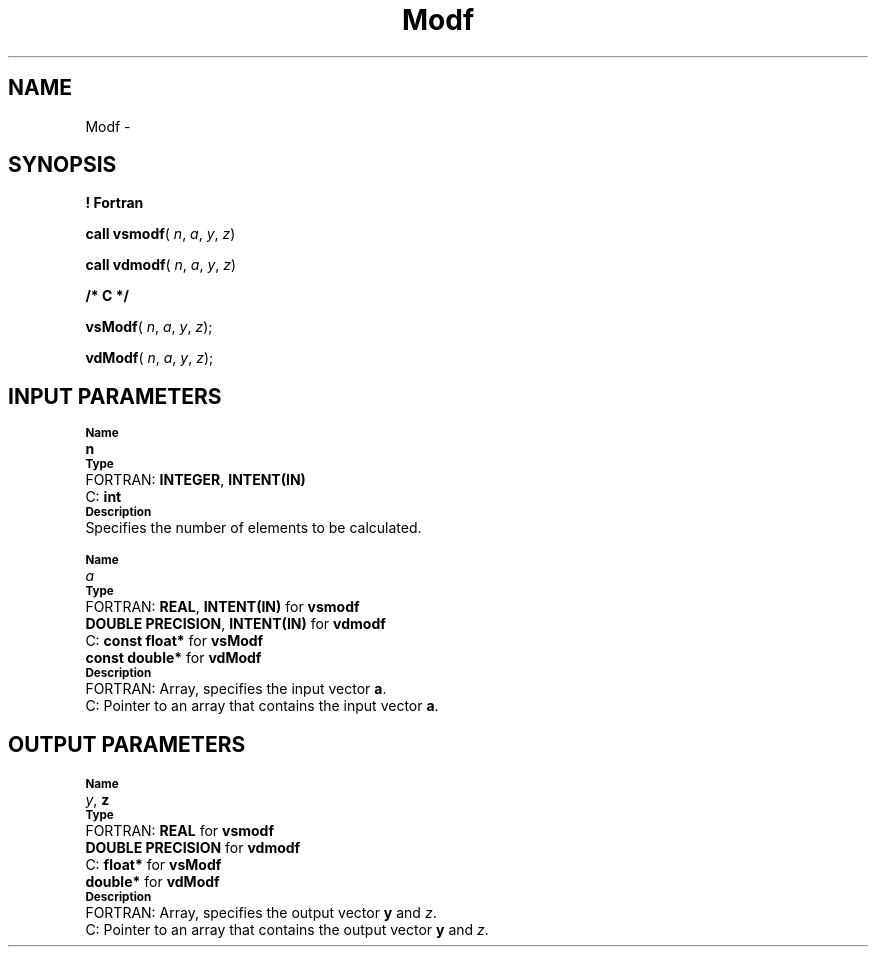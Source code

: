 .\" Copyright (c) 2002 \- 2008 Intel Corporation
.\" All rights reserved.
.\"
.TH Modf 3 "Intel Corporation" "Copyright(C) 2002 \- 2008" "Intel(R) Math Kernel Library"
.SH NAME
Modf \- 
.SH SYNOPSIS
.PP
.B ! Fortran
.PP
\fBcall vsmodf\fR( \fIn\fR, \fIa\fR, \fIy\fR, \fIz\fR)
.PP
\fBcall vdmodf\fR( \fIn\fR, \fIa\fR, \fIy\fR, \fIz\fR)
.PP
.B /* C */
.PP
\fBvsModf\fR( \fIn\fR, \fIa\fR, \fIy\fR, \fIz\fR);
.PP
\fBvdModf\fR( \fIn\fR, \fIa\fR, \fIy\fR, \fIz\fR);
.SH INPUT PARAMETERS
.PP
.SB Name
.br
\h\'1\'\fBn\fR
.br
.SB Type
.br
\h\'2\'FORTRAN: \fBINTEGER\fR, \fBINTENT(IN)\fR
.br
\h\'2\'C:\h\'7\'\fBint\fR
.br
.SB Description
.br
\h\'1\'Specifies the number of elements to be calculated.
.PP
.SB Name
.br
\h\'1\'\fIa\fR
.br
.SB Type
.br
\h\'2\'FORTRAN: \fBREAL\fR, \fBINTENT(IN)\fR for \fBvsmodf\fR
.br
\h\'11\'\fBDOUBLE PRECISION\fR, \fBINTENT(IN)\fR for \fBvdmodf\fR
.br
\h\'2\'C:\h\'7\'\fBconst float*\fR for \fBvsModf\fR
.br
\h\'11\'\fBconst double*\fR for \fBvdModf\fR
.br
.SB Description
.br
\h\'2\'FORTRAN: Array, specifies the input vector \fBa\fR.
.br
\h\'2\'C:\h\'7\'Pointer to an array that contains the input vector \fBa\fR.
.SH OUTPUT PARAMETERS
.PP
.SB Name
.br
\h\'1\'\fIy\fR, \fBz\fR
.br
.SB Type
.br
\h\'2\'FORTRAN: \fBREAL\fR for \fBvsmodf\fR
.br
\h\'11\'\fBDOUBLE PRECISION\fR for \fBvdmodf\fR
.br
\h\'2\'C:\h\'7\'\fBfloat*\fR for \fBvsModf\fR
.br
\h\'11\'\fBdouble*\fR for \fBvdModf\fR
.br
.SB Description
.br
\h\'2\'FORTRAN: Array, specifies the output vector \fBy\fR and \fIz\fR.
.br
\h\'2\'C:\h\'7\'Pointer to an array that contains the output vector \fBy\fR and \fIz\fR.
